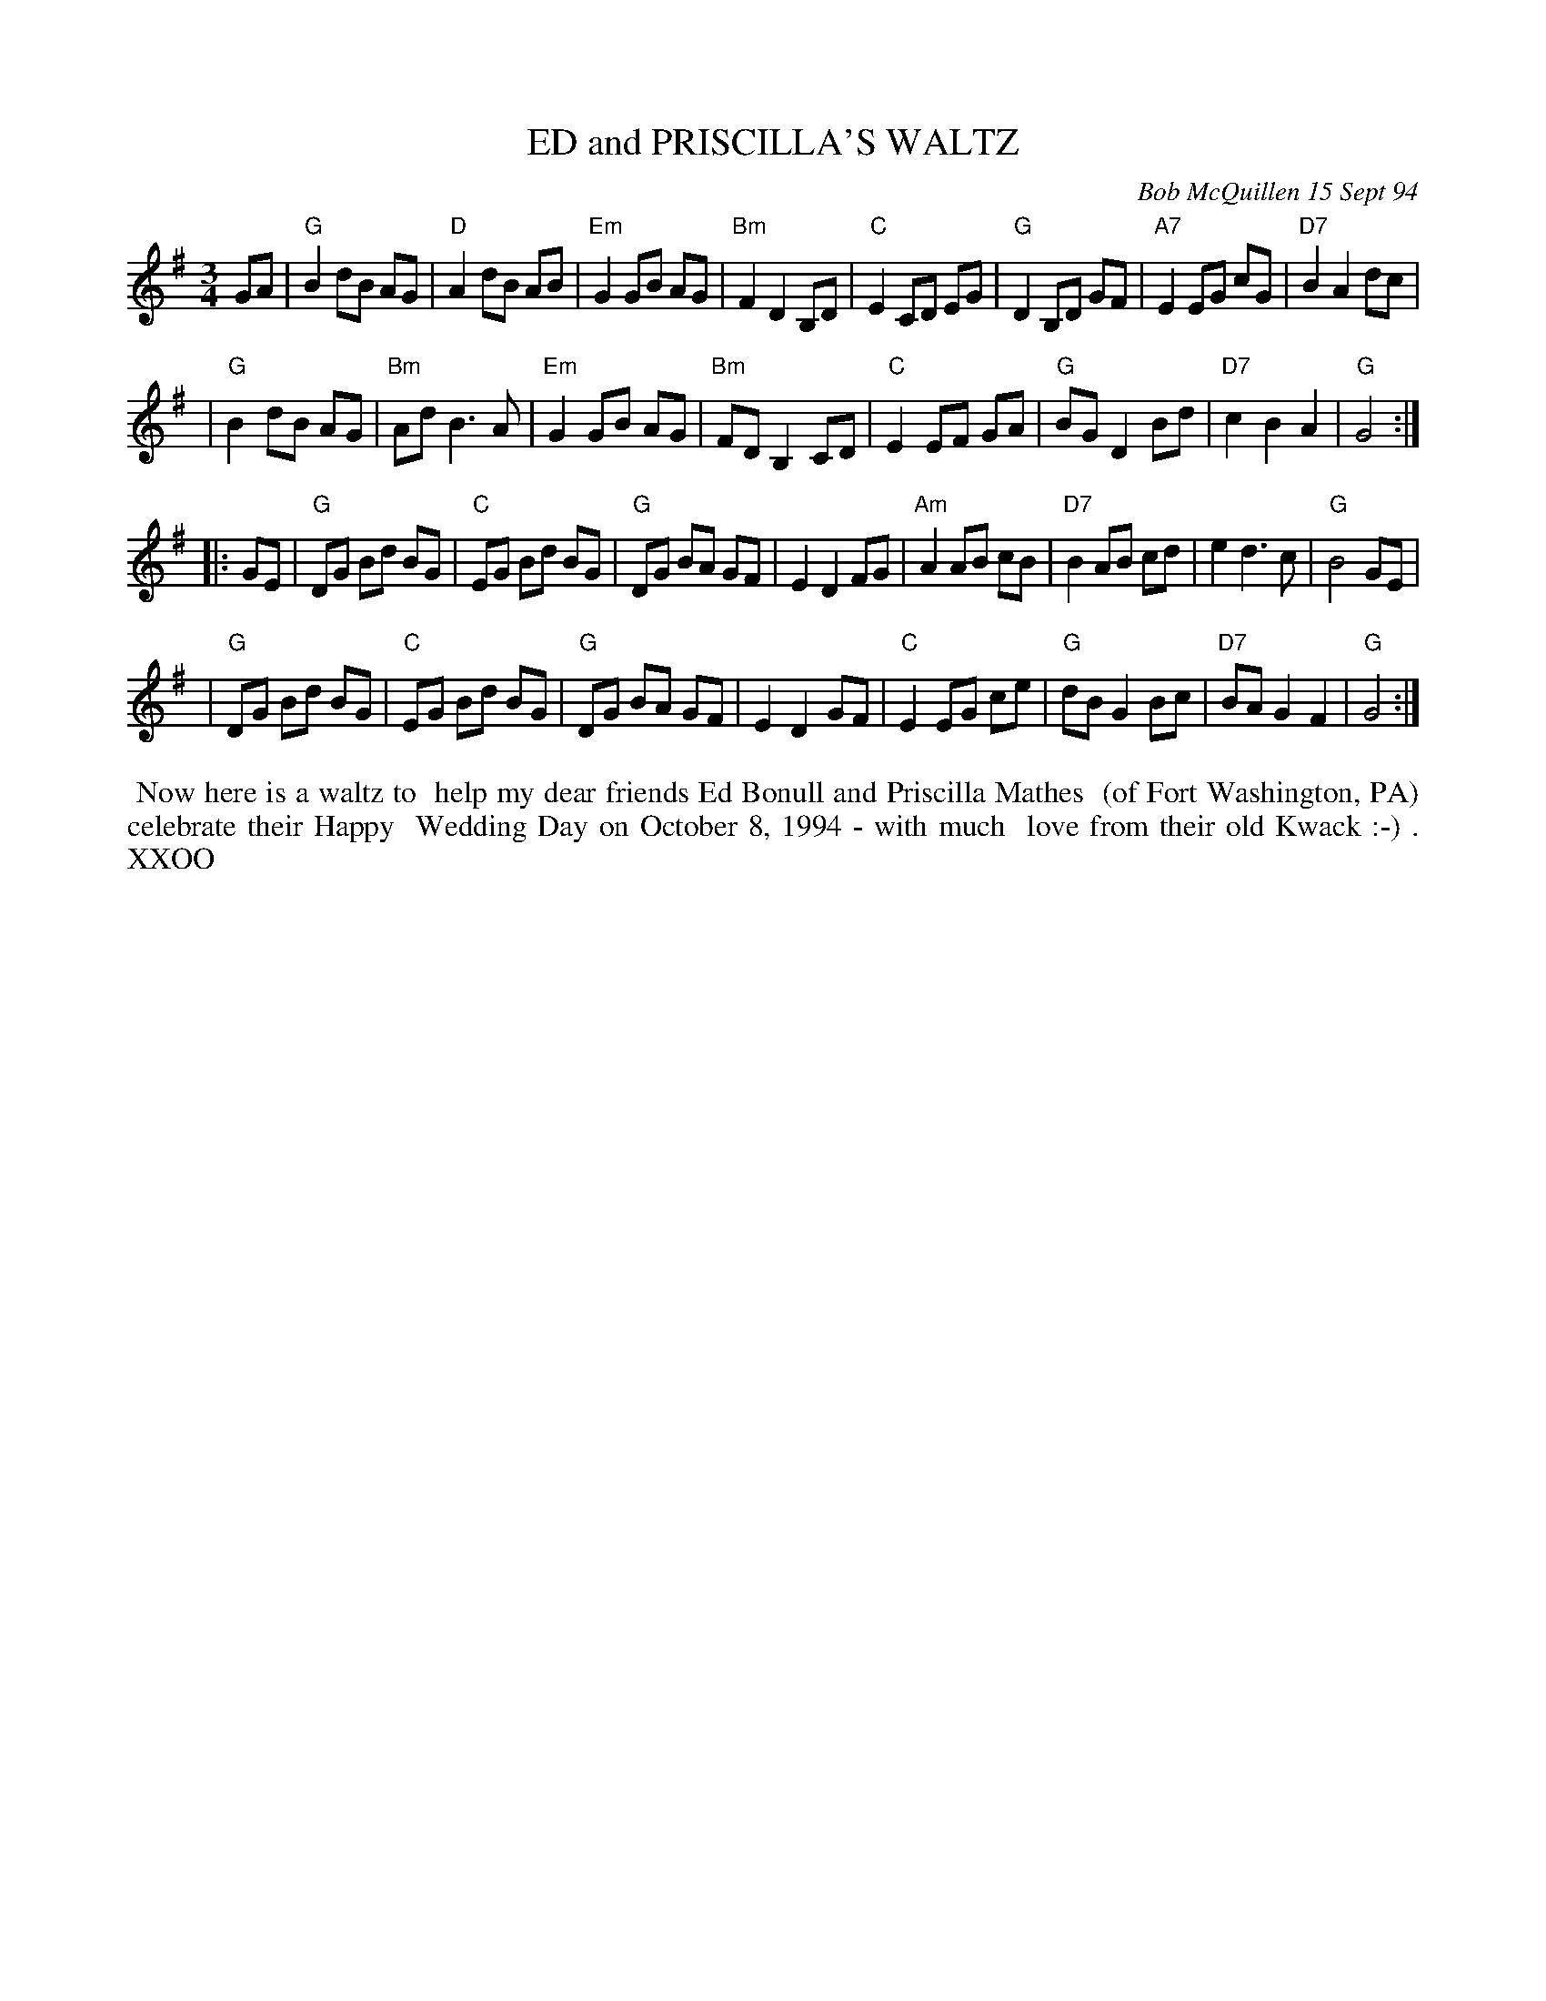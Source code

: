 X: 11026
T: ED and PRISCILLA'S WALTZ
C: Bob McQuillen 15 Sept 94
B: Bob's Note Book 11 #26
R: waltz
Z: 2020 John Chambers <jc:trillian.mit.edu>
M: 3/4
L: 1/8
K: G
GA \
| "G"B2 dB AG | "D"A2 dB AB | "Em"G2 GB AG | "Bm"F2 D2 B,D | "C"E2 CD EG | "G"D2 B,D GF | "A7"E2 EG cG | "D7"B2 A2 dc |
| "G"B2 dB AG | "Bm"Ad B3 A | "Em"G2 GB AG | "Bm"FD B,2 CD | "C"E2 EF GA | "G"BG D2  Bd | "D7"c2 B2 A2 | "G"G4 :|
|: GE \
| "G"DG Bd BG | "C"EG Bd BG | "G"DG BA GF | E2 D2 FG | "Am"A2 AB cB | "D7"B2 AB cd |     e2 d3  c | "G"B4 GE |
| "G"DG Bd BG | "C"EG Bd BG | "G"DG BA GF | E2 D2 GF |  "C"E2 EG ce |  "G"dB G2 Bc | "D7"BA G2 F2 | "G"G4 :|
%%begintext align
%% Now here is a waltz to
%% help my dear friends Ed Bonull and Priscilla Mathes
%% (of Fort Washington, PA) celebrate their Happy
%% Wedding Day on October 8, 1994 - with much
%% love from their old Kwack :-) . XXOO
%%endtext
